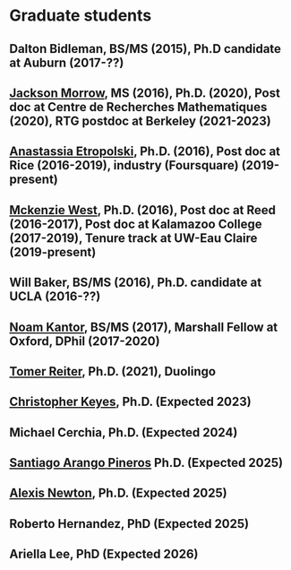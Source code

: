 * Graduate students
#+OPTIONS: toc:nil        (no TOC at all)
#+options: num:nil
#+OPTIONS:   H:2 
#+BIND: org-export-html-auto-postamble nil
** Dalton Bidleman, BS/MS (2015), Ph.D candidate at Auburn (2017-??)
** [[https://sites.google.com/site/jacksonsalvatoremorrow/][Jackson Morrow]], MS (2016), Ph.D. (2020), Post doc at Centre de Recherches Mathematiques (2020), RTG postdoc at Berkeley (2021-2023)
** [[http://math.rice.edu/~ae22/][Anastassia Etropolski]], Ph.D. (2016), Post doc at Rice (2016-2019), industry (Foursquare) (2019-present)
** [[https://people.uwec.edu/westmr/][Mckenzie West]], Ph.D. (2016), Post doc at Reed (2016-2017), Post doc at Kalamazoo College (2017-2019), Tenure track at UW-Eau Claire (2019-present)
** Will Baker, BS/MS (2016), Ph.D. candidate at UCLA (2016-??)
** [[https://sites.google.com/site/noamzkantor/][Noam Kantor]], BS/MS (2017), Marshall Fellow at Oxford, DPhil (2017-2020)
** [[https://sites.google.com/view/tomer-reiter/][Tomer Reiter]], Ph.D. (2021), Duolingo
** [[http://www.math.emory.edu/~ckeyes3/][Christopher Keyes]], Ph.D. (Expected 2023)
** Michael Cerchia, Ph.D. (Expected 2024)
** [[http://www.math.emory.edu/~sarang2/][Santiago Arango Pineros]] Ph.D. (Expected 2025)
** [[https://www.math.emory.edu/~annewto/][Alexis Newton]], Ph.D. (Expected 2025)
** Roberto Hernandez, PhD (Expected 2025)
** Ariella Lee, PhD (Expected 2026)
   
